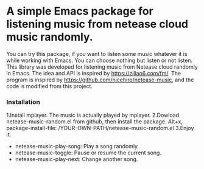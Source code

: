 * A simple Emacs package for listening music from netease cloud music randomly.

You can try this package, if you want to listen some music whatever it is while working with Emacs. 
You can choose nothing but listen or not listen. 
This library was developed for listening music from Netease cloud randomly in Emacs.
The idea and API is inspired by <https://ziliao6.com/fm/>.
The program is inspired by <https://github.com/nicehiro/netease-music>, and the code is modified from this project.  

*** Installation
 1.Install mplayer. The music is actually played by mplayer.
 2.Dowload netease-music-random.el from github, then install the package.
   Alt+x,   
   package-install-file: /YOUR-OWN-PATH/netease-music-random.el
 3.Enjoy it.
   + netease-music-play-song: Play a song randomly.
   + netease-music-toggle: Pause or resume the current song.
   + netease-music-play-next: Change another song.
